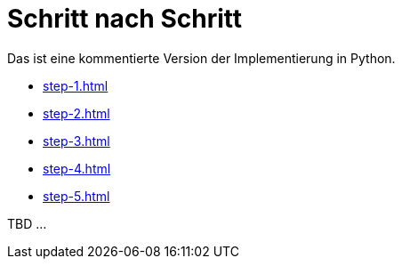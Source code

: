 = Schritt nach Schritt

Das ist eine kommentierte Version der Implementierung in Python.

* xref:step-1.adoc[]
* xref:step-2.adoc[]
* xref:step-3.adoc[]
* xref:step-4.adoc[]
* xref:step-5.adoc[]




TBD ...